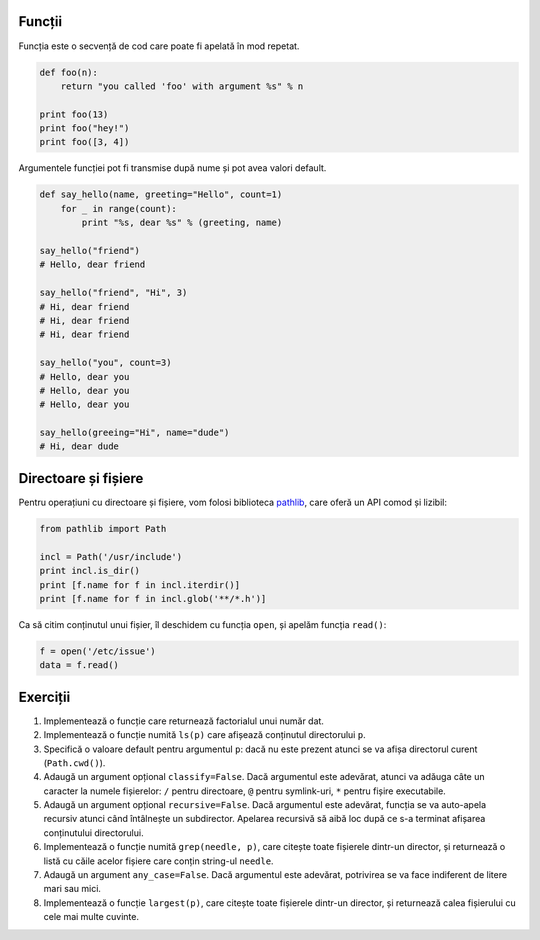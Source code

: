 Funcții
-------

Funcția este o secvență de cod care poate fi apelată în mod repetat.

.. code:: python

    def foo(n):
        return "you called 'foo' with argument %s" % n

    print foo(13)
    print foo("hey!")
    print foo([3, 4])


Argumentele funcției pot fi transmise după nume și pot avea valori default.

.. code:: python

    def say_hello(name, greeting="Hello", count=1)
        for _ in range(count):
            print "%s, dear %s" % (greeting, name)

    say_hello("friend")
    # Hello, dear friend

    say_hello("friend", "Hi", 3)
    # Hi, dear friend
    # Hi, dear friend
    # Hi, dear friend

    say_hello("you", count=3)
    # Hello, dear you
    # Hello, dear you
    # Hello, dear you

    say_hello(greeing="Hi", name="dude")
    # Hi, dear dude


Directoare și fișiere
---------------------

Pentru operațiuni cu directoare și fișiere, vom folosi biblioteca
`pathlib <http://pathlib.readthedocs.org/en/pep428/>`_, care oferă un API
comod și lizibil:

.. code:: python

    from pathlib import Path

    incl = Path('/usr/include')
    print incl.is_dir()
    print [f.name for f in incl.iterdir()]
    print [f.name for f in incl.glob('**/*.h')]

Ca să citim conținutul unui fișier, îl deschidem cu funcția ``open``, și
apelăm funcția ``read()``:

.. code:: python

    f = open('/etc/issue')
    data = f.read()


Exerciții
---------

1. Implementează o funcție care returnează factorialul unui număr dat.

2. Implementează o funcție numită ``ls(p)`` care afișează conținutul
   directorului ``p``.

3. Specifică o valoare default pentru argumentul ``p``: dacă nu este prezent
   atunci se va afișa directorul curent (``Path.cwd()``).

4. Adaugă un argument opțional ``classify=False``. Dacă argumentul este
   adevărat, atunci va adăuga câte un caracter la numele fișierelor:
   ``/`` pentru directoare, ``@`` pentru symlink-uri, ``*`` pentru fișire
   executabile.

5. Adaugă un argument opțional ``recursive=False``. Dacă argumentul este
   adevărat, funcția se va auto-apela recursiv atunci când întâlnește un
   subdirector. Apelarea recursivă să aibă loc după ce s-a terminat afișarea
   conținutului directorului.

6. Implementează o funcție numită ``grep(needle, p)``, care citește toate
   fișierele dintr-un director, și returnează o listă cu căile acelor fișiere
   care conțin string-ul ``needle``.

7. Adaugă un argument ``any_case=False``. Dacă argumentul este adevărat,
   potrivirea se va face indiferent de litere mari sau mici.

8. Implementează o funcție ``largest(p)``, care citește toate fișierele
   dintr-un director, și returnează calea fișierului cu cele mai multe
   cuvinte.

